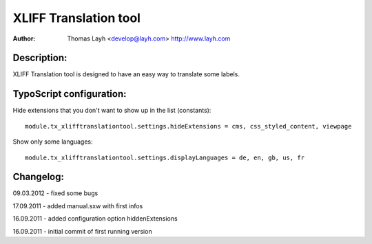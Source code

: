 ========================
XLIFF Translation tool
========================

:Author:
	Thomas Layh <develop@layh.com>
	http://www.layh.com


Description:
---------------

XLIFF Translation tool is designed to have an easy way to translate some labels.

TypoScript configuration:
--------------------------------

Hide extensions that you don't want to show up in the list (constants)::

	module.tx_xlifftranslationtool.settings.hideExtensions = cms, css_styled_content, viewpage

Show only some languages::

	module.tx_xlifftranslationtool.settings.displayLanguages = de, en, gb, us, fr

Changelog:
--------------------

09.03.2012 - fixed some bugs

17.09.2011 - added manual.sxw with first infos

16.09.2011 - added configuration option hiddenExtensions

16.09.2011 - initial commit of first running version